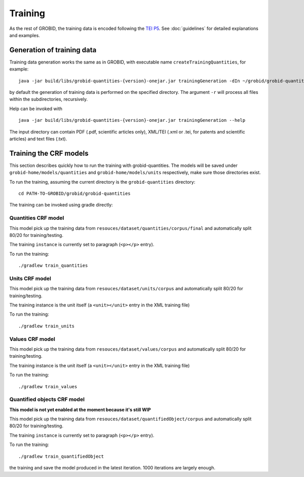 ..  _training_data:

Training
========

As the rest of GROBID, the training data is encoded following the `TEI P5 <http://www.tei-c.org/Guidelines/P5>`_.
See :doc:`guidelines` for detailed explanations and examples.

Generation of training data
~~~~~~~~~~~~~~~~~~~~~~~~~~~

Training data generation works the same as in GROBID, with executable name ``createTrainingQuantities``,
for example:
::
   java -jar build/libs/grobid-quantities-{version}-onejar.jar trainingGeneration -dIn ~/grobid/grobid-quantities/src/test/resources/ -dOut ~/test/

by default the generation of training data is performed on the specified directory.
The argument ``-r`` will process all files within the subdirectories, recursively.

Help can be invoked with
::
   java -jar build/libs/grobid-quantities-{version}-onejar.jar trainingGeneration --help


The input directory can contain PDF (.pdf, scientific articles only), XML/TEI (.xml or .tei,
for patents and scientific articles) and text files (.txt).


Training the CRF models
~~~~~~~~~~~~~~~~~~~~~~~

This section describes quickly how to run the training with grobid-quantities.
The models will be saved under ``grobid-home/models/quantities`` and ``grobid-home/models/units`` respectively, make sure those directories exist.

To run the training, assuming the current directory is the ``grobid-quantities`` directory:
::
  cd PATH-TO-GROBID/grobid/grobid-quantities

The training can be invoked using gradle directly:

Quantities CRF model
^^^^^^^^^^^^^^^^^^
This model pick up the training data from ``resouces/dataset/quantities/corpus/final`` and automatically split 80/20 for training/testing.

The training ``instance`` is currently set to paragraph (``<p></p>`` entry).

To run the training:
::
  ./gradlew train_quantities


Units CRF model
^^^^^^^^^^^^^^^
This model pick up the training data from ``resouces/dataset/units/corpus`` and automatically split 80/20 for training/testing.

The training instance is the unit itself (a ``<unit></unit>`` entry in the XML training file)

To run the training:
::
  ./gradlew train_units


Values CRF model
^^^^^^^^^^^^^^^^
This model pick up the training data from ``resouces/dataset/values/corpus`` and automatically split 80/20 for training/testing.

The training instance is the unit itself (a ``<unit></unit>`` entry in the XML training file)

To run the training:
::
  ./gradlew train_values


Quantified objects CRF model
^^^^^^^^^^^^^^^^^^^^^^^^^^^^
**This model is not yet enabled at the moment because it's still WIP**

This model pick up the training data from ``resouces/dataset/quantifiedObject/corpus`` and automatically split 80/20 for training/testing.

The training ``instance`` is currently set to paragraph (``<p></p>`` entry).

To run the training:
::
  ./gradlew train_quantifiedObject





.. For the moment, the default training stop criteria are used. So, the training can be stopped manually after 1000 iterations, simply do a "control-C" to stop
the training and save the model produced in the latest iteration. 1000 iterations are largely enough.

.. Otherwise, the training will continue beyond several thousand iterations before stopping.
